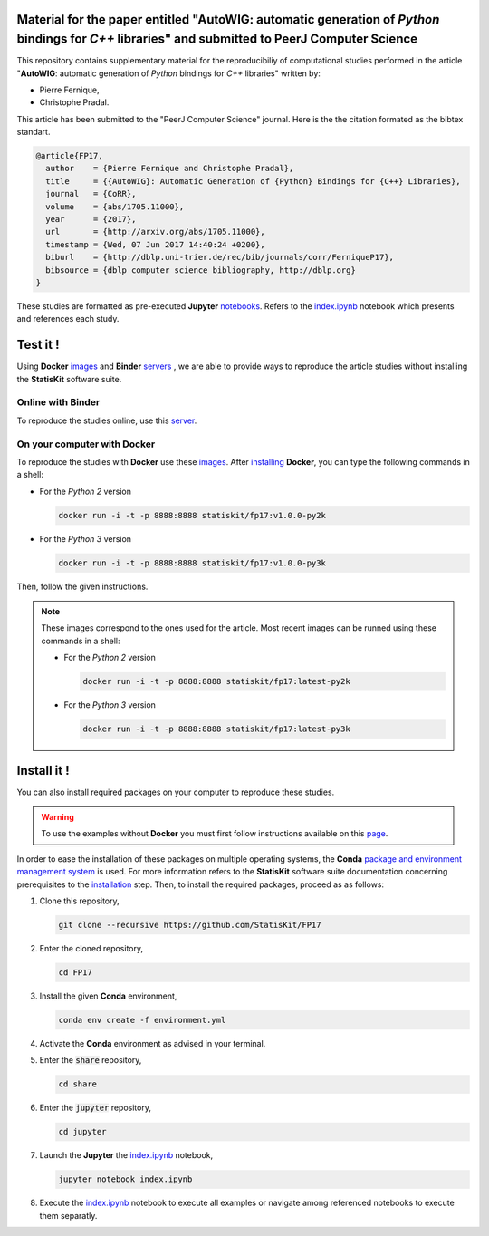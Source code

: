 .. image:: https://img.shields.io/badge/License-Apache%202.0-yellow.svg
   :target: https://opensource.org/licenses/Apache-2.0
   
.. image:: https://travis-ci.org/StatisKit/FP17.svg?branch=master
   :target: https://travis-ci.org/StatisKit/FP17
  
.. image:: https://ci.appveyor.com/api/projects/status/bwc7elajp21arif0/branch/master
   :target: https://ci.appveyor.com/project/pfernique/fp17/branch/master

Material for the paper entitled "**AutoWIG**: automatic generation of *Python* bindings for *C++* libraries" and submitted to PeerJ Computer Science
====================================================================================================================================================

This repository contains supplementary material for the reproducibiliy of computational studies performed in the article "**AutoWIG**: automatic generation of *Python* bindings for *C++* libraries" written by:

* Pierre Fernique,
* Christophe Pradal.

This article has been submitted to the "PeerJ Computer Science" journal.
Here is the the citation formated as the bibtex standart.

.. code-block:: bibtex

  @article{FP17,
    author    = {Pierre Fernique and Christophe Pradal},
    title     = {{AutoWIG}: Automatic Generation of {Python} Bindings for {C++} Libraries},
    journal   = {CoRR},
    volume    = {abs/1705.11000},
    year      = {2017},
    url       = {http://arxiv.org/abs/1705.11000},
    timestamp = {Wed, 07 Jun 2017 14:40:24 +0200},
    biburl    = {http://dblp.uni-trier.de/rec/bib/journals/corr/FerniqueP17},
    bibsource = {dblp computer science bibliography, http://dblp.org}
  }

These studies are formatted as pre-executed **Jupyter** `notebooks <https://jupyter.readthedocs.io/en/latest/index.html>`_.
Refers to the `index.ipynb <share/jupyter/index.ipynb>`_ notebook which presents and references each study.

Test it !
=========

Using **Docker** `images <https://docs.docker.com/>`_  and **Binder**  `servers <http://docs.mybinder.org/>`_ , we are able to provide ways to reproduce the article studies without installing the **StatisKit** software suite.
    
Online with **Binder**
----------------------

To reproduce the studies online, use this `server <https://beta.mybinder.org/v2/gh/statiskit/fp17/master?filepath=share/jupyter/index.ipynb>`_.

On your computer with **Docker**
--------------------------------

To reproduce the studies with **Docker** use these `images <https://hub.docker.com/r/statiskit/fp17/tags>`_.
After `installing <https://docs.docker.com/engine/installation/>`_ **Docker**, you can type the following commands in a shell:
  
* For the *Python 2* version 

  .. code-block:: console

    docker run -i -t -p 8888:8888 statiskit/fp17:v1.0.0-py2k
   
* For the *Python 3* version 

  .. code-block:: console

    docker run -i -t -p 8888:8888 statiskit/fp17:v1.0.0-py3k
  
Then, follow the given instructions.
  
.. note::

    These images correspond to the ones used for the article.
    Most recent images can be runned using these commands in a shell:

    * For the *Python 2* version 

      .. code-block:: console

        docker run -i -t -p 8888:8888 statiskit/fp17:latest-py2k
   
    * For the *Python 3* version 

      .. code-block:: console

        docker run -i -t -p 8888:8888 statiskit/fp17:latest-py3k
    
Install it !
============
  
You can also install required packages on your computer to reproduce these studies.

.. warning::

  To use the examples without **Docker** you must first follow instructions available on this `page <http://statiskit.readthedocs.io/en/latest/developer/configure.html>`_.
  
In order to ease the installation of these packages on multiple operating systems, the **Conda** `package and environment management system <https://conda.io/docs/>`_ is used.
For more information refers to the **StatisKit** software suite documentation concerning prerequisites to the `installation <http://statiskit.readthedocs.io/en/latest/user/install_it.html>`_ step.
Then, to install the required packages, proceed as as follows:

1. Clone this repository,

   .. code:: console
   
     git clone --recursive https://github.com/StatisKit/FP17
     
2. Enter the cloned repository,

   .. code:: console
   
     cd FP17
     
3. Install the given **Conda** environment,

   .. code:: console

     conda env create -f environment.yml
  
4. Activate the **Conda** environment as advised in your terminal.

5. Enter the :code:`share` repository,

   .. code:: console
   
     cd share
     
6. Enter the :code:`jupyter` repository,

   .. code:: console
   
     cd jupyter
     
7. Launch the **Jupyter** the `index.ipynb <jupyter/index.ipynb>`_ notebook,

   .. code:: console

     jupyter notebook index.ipynb
     
8. Execute the `index.ipynb <share/jupyter/index.ipynb>`_ notebook to execute all examples or navigate among referenced notebooks to execute them separatly.
